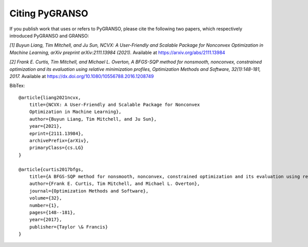 Citing PyGRANSO
========================

If you publish work that uses or refers to PyGRANSO, please cite the following two papers,
which respectively introduced PyGRANSO and GRANSO:

*[1] Buyun Liang, Tim Mitchell, and Ju Sun,
NCVX: A User-Friendly and Scalable Package for Nonconvex
Optimization in Machine Learning, arXiv preprint arXiv:2111.13984 (2021).*
Available at https://arxiv.org/abs/2111.13984

*[2] Frank E. Curtis, Tim Mitchell, and Michael L. Overton,
A BFGS-SQP method for nonsmooth, nonconvex, constrained
optimization and its evaluation using relative minimization
profiles, Optimization Methods and Software, 32(1):148-181, 2017.*
Available at https://dx.doi.org/10.1080/10556788.2016.1208749  

BibTex::

    @article{liang2021ncvx,
        title={NCVX: A User-Friendly and Scalable Package for Nonconvex 
        Optimization in Machine Learning}, 
        author={Buyun Liang, Tim Mitchell, and Ju Sun},
        year={2021},
        eprint={2111.13984},
        archivePrefix={arXiv},
        primaryClass={cs.LG}
    }

    @article{curtis2017bfgs,
        title={A BFGS-SQP method for nonsmooth, nonconvex, constrained optimization and its evaluation using relative minimization profiles},
        author={Frank E. Curtis, Tim Mitchell, and Michael L. Overton},
        journal={Optimization Methods and Software},
        volume={32},
        number={1},
        pages={148--181},
        year={2017},
        publisher={Taylor \& Francis}
    }
